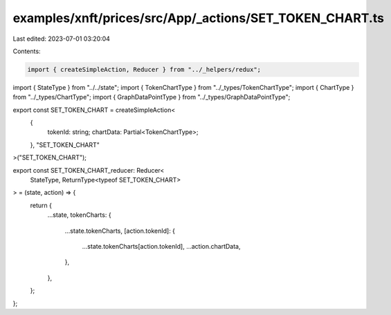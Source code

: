 examples/xnft/prices/src/App/_actions/SET_TOKEN_CHART.ts
========================================================

Last edited: 2023-07-01 03:20:04

Contents:

.. code-block:: ts

    import { createSimpleAction, Reducer } from "../_helpers/redux";
import { StateType } from "../../state";
import { TokenChartType } from "../_types/TokenChartType";
import { ChartType } from "../_types/ChartType";
import { GraphDataPointType } from "../_types/GraphDataPointType";

export const SET_TOKEN_CHART = createSimpleAction<
  {
    tokenId: string;
    chartData: Partial<TokenChartType>;
  },
  "SET_TOKEN_CHART"
>("SET_TOKEN_CHART");

export const SET_TOKEN_CHART_reducer: Reducer<
  StateType,
  ReturnType<typeof SET_TOKEN_CHART>
> = (state, action) => {
  return {
    ...state,
    tokenCharts: {
      ...state.tokenCharts,
      [action.tokenId]: {
        ...state.tokenCharts[action.tokenId],
        ...action.chartData,
      },
    },
  };
};


